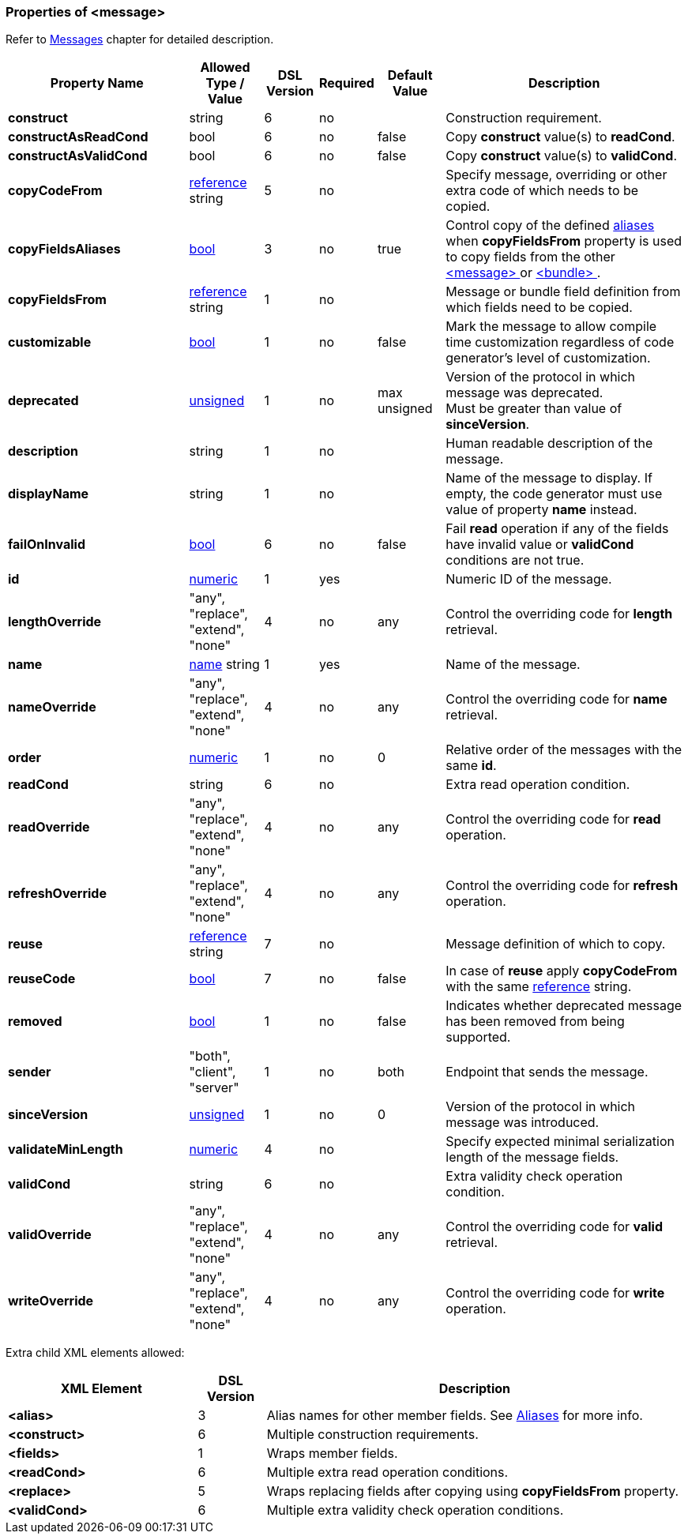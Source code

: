 <<<
[[appendix-message]]
=== Properties of &lt;message&gt; ===
Refer to <<messages-messages, Messages>> chapter
for detailed description. 

[cols="^.^27,^.^11,^.^8,^.^8,^.^10,36", options="header"]
|===
|Property Name|Allowed Type / Value|DSL Version|Required|Default Value ^.^|Description

|**construct**|string|6|no||Construction requirement.
|**constructAsReadCond**|bool|6|no|false|Copy **construct** value(s) to **readCond**.
|**constructAsValidCond**|bool|6|no|false|Copy **construct** value(s) to **validCond**.
|**copyCodeFrom**|<<intro-references, reference>> string|5|no||Specify message, overriding or other extra code of which needs to be copied.
|**copyFieldsAliases**|<<intro-boolean, bool>>|3|no|true|Control copy of the defined <<aliases-aliases, aliases>> when **copyFieldsFrom** property is used to copy fields from the other <<messages-messages, &lt;message&gt; >> or <<fields-bundle, &lt;bundle&gt; >>.
|**copyFieldsFrom**|<<intro-references, reference>> string|1|no||Message or bundle field definition from which fields need to be copied.
|**customizable**|<<intro-boolean, bool>>|1|no|false|Mark the message to allow compile time customization regardless of code generator's level of customization.
|**deprecated**|<<intro-numeric, unsigned>>|1|no|max unsigned|Version of the protocol in which message was deprecated. +
Must be greater than value of **sinceVersion**.
|**description**|string|1|no||Human readable description of the message.
|**displayName**|string|1|no||Name of the message to display. If empty, the code generator must use value of property **name** instead.
|**failOnInvalid**|<<intro-boolean, bool>>|6|no|false|Fail *read* operation if any of the fields have invalid value or **validCond** conditions are not true.
|**id**|<<intro-numeric, numeric>>|1|yes||Numeric ID of the message.
|**lengthOverride**|"any", "replace", "extend", "none"|4|no|any|Control the overriding code for **length** retrieval.
|**name**|<<intro-names, name>> string|1|yes||Name of the message.
|**nameOverride**|"any", "replace", "extend", "none"|4|no|any|Control the overriding code for **name** retrieval.
|**order**|<<intro-numeric, numeric>>|1|no|0|Relative order of the messages with the same **id**.
|**readCond**|string|6|no||Extra read operation condition.
|**readOverride**|"any", "replace", "extend", "none"|4|no|any|Control the overriding code for **read** operation.
|**refreshOverride**|"any", "replace", "extend", "none"|4|no|any|Control the overriding code for **refresh** operation.
|**reuse**|<<intro-references, reference>> string|7|no||Message definition of which to copy.
|**reuseCode**|<<intro-boolean, bool>>|7|no|false|In case of **reuse** apply **copyCodeFrom** with the same <<intro-references, reference>> string.
|**removed**|<<intro-boolean, bool>>|1|no|false|Indicates whether deprecated message has been removed from being supported.
|**sender**|"both", "client", "server"|1|no|both|Endpoint that sends the message.
|**sinceVersion**|<<intro-numeric, unsigned>>|1|no|0|Version of the protocol in which message was introduced.
|**validateMinLength**|<<intro-numeric, numeric>>|4|no||Specify expected minimal serialization length of the message fields.
|**validCond**|string|6|no||Extra validity check operation condition.
|**validOverride**|"any", "replace", "extend", "none"|4|no|any|Control the overriding code for **valid** retrieval.
|**writeOverride**|"any", "replace", "extend", "none"|4|no|any|Control the overriding code for **write** operation.
|===

Extra child XML elements allowed:

[cols="^.^28,^.^10,62", options="header"]
|===
|XML Element|DSL Version ^.^|Description

|**&lt;alias&gt;**|3|Alias names for other member fields. See <<aliases-aliases, Aliases>> for more info.
|**&lt;construct&gt;**|6|Multiple construction requirements.
|**&lt;fields&gt;**|1|Wraps member fields.
|**&lt;readCond&gt;**|6|Multiple extra read operation conditions.
|**&lt;replace&gt;**|5|Wraps replacing fields after copying using **copyFieldsFrom** property.
|**&lt;validCond&gt;**|6|Multiple extra validity check operation conditions.
|===
